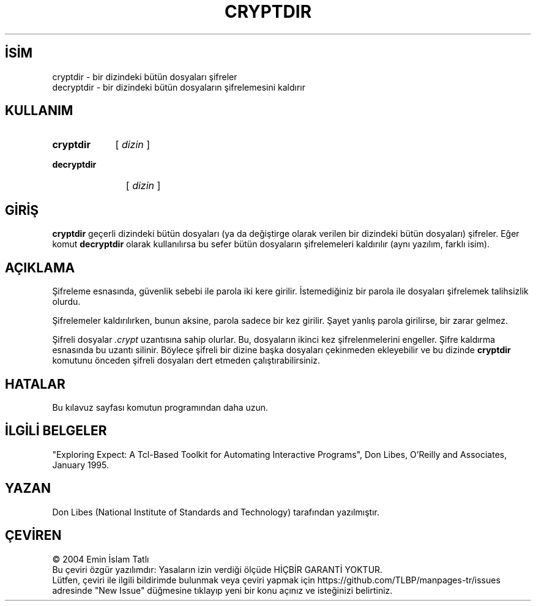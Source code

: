 .ig
 * Bu kılavuz sayfası Türkçe Linux Belgelendirme Projesi (TLBP) tarafından
 * XML belgelerden derlenmiş olup manpages-tr paketinin parçasıdır:
 * https://github.com/TLBP/manpages-tr
 *
 * Özgün Belgenin Lisans ve Telif Hakkı bilgileri:
 *
 * Expect
 *
 * Written by: Don Libes, libes at nist.gov, NIST
 *
 * Design and implementation of this program was paid for by U.S. tax
 * dollars.  Therefore it is public domain.  However, the author and NIST
 * would appreciate credit if this program or parts of it are used.
..
.\" Derlenme zamanı: 2022-11-10T14:08:48+03:00
.TH "CRYPTDIR" 1 "1 Ocak 1993" "Expect 5.45" "Kullanıcı Komutları"
.\" Sözcükleri ilgisiz yerlerden bölme (disable hyphenation)
.nh
.\" Sözcükleri yayma, sadece sola yanaştır (disable justification)
.ad l
.PD 0
.SH İSİM
cryptdir - bir dizindeki bütün dosyaları şifreler
.br
decryptdir - bir dizindeki bütün dosyaların şifrelemesini kaldırır
.sp
.SH KULLANIM
.IP \fBcryptdir\fR 9
[ \fIdizin\fR ]
.IP \fBdecryptdir\fR 11
[ \fIdizin\fR ]
.sp
.PP
.sp
.SH "GİRİŞ"
\fBcryptdir\fR geçerli dizindeki bütün dosyaları (ya da değiştirge olarak verilen bir dizindeki bütün dosyaları) şifreler. Eğer komut \fBdecryptdir\fR olarak kullanılırsa bu sefer bütün dosyaların şifrelemeleri kaldırılır (aynı yazılım, farklı isim).
.sp
.SH "AÇIKLAMA"
Şifreleme esnasında, güvenlik sebebi ile parola iki kere girilir. İstemediğiniz bir parola ile dosyaları şifrelemek talihsizlik olurdu.
.sp
Şifrelemeler kaldırılırken, bunun aksine, parola sadece bir kez girilir. Şayet yanlış parola girilirse, bir zarar gelmez.
.sp
Şifreli dosyalar \fI.crypt\fR uzantısına sahip olurlar. Bu, dosyaların ikinci kez şifrelenmelerini engeller. Şifre kaldırma esnasında bu uzantı silinir. Böylece şifreli bir dizine başka dosyaları çekinmeden ekleyebilir ve bu dizinde \fBcryptdir\fR komutunu önceden şifreli dosyaları dert etmeden çalıştırabilirsiniz.
.sp
.SH "HATALAR"
Bu kılavuz sayfası komutun programından daha uzun.
.sp
.SH "İLGİLİ BELGELER"
"Exploring Expect: A Tcl-Based Toolkit for Automating Interactive Programs", Don Libes, O’Reilly and Associates, January 1995.
.sp
.SH "YAZAN"
Don Libes (National Institute of Standards and Technology) tarafından yazılmıştır.
.sp
.SH "ÇEVİREN"
© 2004 Emin İslam Tatlı
.br
Bu çeviri özgür yazılımdır: Yasaların izin verdiği ölçüde HİÇBİR GARANTİ YOKTUR.
.br
Lütfen, çeviri ile ilgili bildirimde bulunmak veya çeviri yapmak için https://github.com/TLBP/manpages-tr/issues adresinde "New Issue" düğmesine tıklayıp yeni bir konu açınız ve isteğinizi belirtiniz.
.sp
